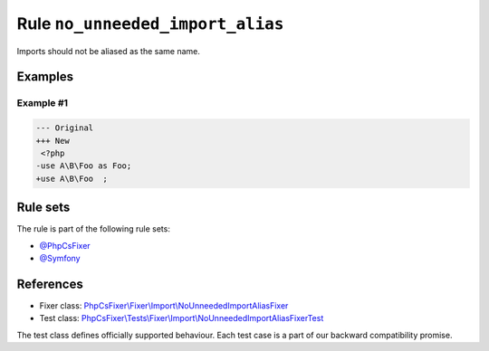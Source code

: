 =================================
Rule ``no_unneeded_import_alias``
=================================

Imports should not be aliased as the same name.

Examples
--------

Example #1
~~~~~~~~~~

.. code-block:: diff

   --- Original
   +++ New
    <?php
   -use A\B\Foo as Foo;
   +use A\B\Foo  ;

Rule sets
---------

The rule is part of the following rule sets:

- `@PhpCsFixer <./../../ruleSets/PhpCsFixer.rst>`_
- `@Symfony <./../../ruleSets/Symfony.rst>`_

References
----------

- Fixer class: `PhpCsFixer\\Fixer\\Import\\NoUnneededImportAliasFixer <./../../../src/Fixer/Import/NoUnneededImportAliasFixer.php>`_
- Test class: `PhpCsFixer\\Tests\\Fixer\\Import\\NoUnneededImportAliasFixerTest <./../../../tests/Fixer/Import/NoUnneededImportAliasFixerTest.php>`_

The test class defines officially supported behaviour. Each test case is a part of our backward compatibility promise.
